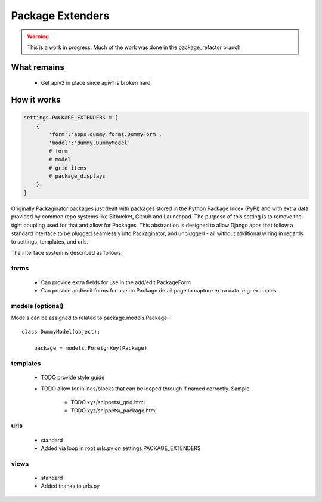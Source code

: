 =================
Package Extenders
=================

.. Warning:: This is a work in progress. Much of the work was done in the package_refactor branch.

What remains
===============

 * Get apiv2 in place since apiv1 is broken hard
 
How it works
============

.. sourcecode:: python
    
    settings.PACKAGE_EXTENDERS = [
        {   
            'form':'apps.dummy.forms.DummyForm',
            'model':'dummy.DummyModel'
            # form
            # model
            # grid_items
            # package_displays
        },
    ]    

Originally Packaginator packages just dealt with packages stored in the Python Package Index (PyPI) and with extra data provided by common repo systems like Bitbucket, Github and Launchpad. The purpose of this setting is to remove the tight coupling used for that and allow for Packages. This abstraction is designed to allow Django apps that follow a standard interface to be plugged seamlessly into Packaginator, and unplugged - all without additional wiring in regards to settings, templates, and urls.
 
The interface system is described as follows:

forms
-----
 
    * Can provide extra fields for use in the add/edit PackageForm
    * Can provide add/edit forms for use on Package detail page to capture extra data. e.g. examples.
 
models (optional)
-----------------

Models can be assigned to related to package.models.Package::

    class DummyModel(object):

        package = models.ForeignKey(Package)
     
templates
---------
 
 * TODO provide style guide
 * TODO allow for inlines/blocks that can be looped through if named correctly. Sample
    
    * TODO xyz/snippets/_grid.html
    * TODO xyz/snippets/_package.html

urls
----
 
 * standard
 * Added via loop in root urls.py on settings.PACKAGE_EXTENDERS
 
views
-----
 
 * standard
 * Added thanks to urls.py
